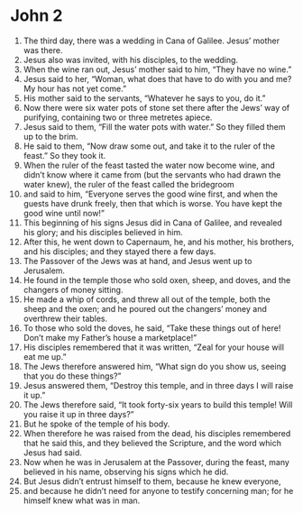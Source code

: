 ﻿
* John 2
1. The third day, there was a wedding in Cana of Galilee. Jesus’ mother was there. 
2. Jesus also was invited, with his disciples, to the wedding. 
3. When the wine ran out, Jesus’ mother said to him, “They have no wine.” 
4. Jesus said to her, “Woman, what does that have to do with you and me? My hour has not yet come.” 
5. His mother said to the servants, “Whatever he says to you, do it.” 
6. Now there were six water pots of stone set there after the Jews’ way of purifying, containing two or three metretes apiece. 
7. Jesus said to them, “Fill the water pots with water.” So they filled them up to the brim. 
8. He said to them, “Now draw some out, and take it to the ruler of the feast.” So they took it. 
9. When the ruler of the feast tasted the water now become wine, and didn’t know where it came from (but the servants who had drawn the water knew), the ruler of the feast called the bridegroom 
10. and said to him, “Everyone serves the good wine first, and when the guests have drunk freely, then that which is worse. You have kept the good wine until now!” 
11. This beginning of his signs Jesus did in Cana of Galilee, and revealed his glory; and his disciples believed in him. 
12. After this, he went down to Capernaum, he, and his mother, his brothers, and his disciples; and they stayed there a few days. 
13. The Passover of the Jews was at hand, and Jesus went up to Jerusalem. 
14. He found in the temple those who sold oxen, sheep, and doves, and the changers of money sitting. 
15. He made a whip of cords, and threw all out of the temple, both the sheep and the oxen; and he poured out the changers’ money and overthrew their tables. 
16. To those who sold the doves, he said, “Take these things out of here! Don’t make my Father’s house a marketplace!” 
17. His disciples remembered that it was written, “Zeal for your house will eat me up.” 
18. The Jews therefore answered him, “What sign do you show us, seeing that you do these things?” 
19. Jesus answered them, “Destroy this temple, and in three days I will raise it up.” 
20. The Jews therefore said, “It took forty-six years to build this temple! Will you raise it up in three days?” 
21. But he spoke of the temple of his body. 
22. When therefore he was raised from the dead, his disciples remembered that he said this, and they believed the Scripture, and the word which Jesus had said. 
23. Now when he was in Jerusalem at the Passover, during the feast, many believed in his name, observing his signs which he did. 
24. But Jesus didn’t entrust himself to them, because he knew everyone, 
25. and because he didn’t need for anyone to testify concerning man; for he himself knew what was in man. 
